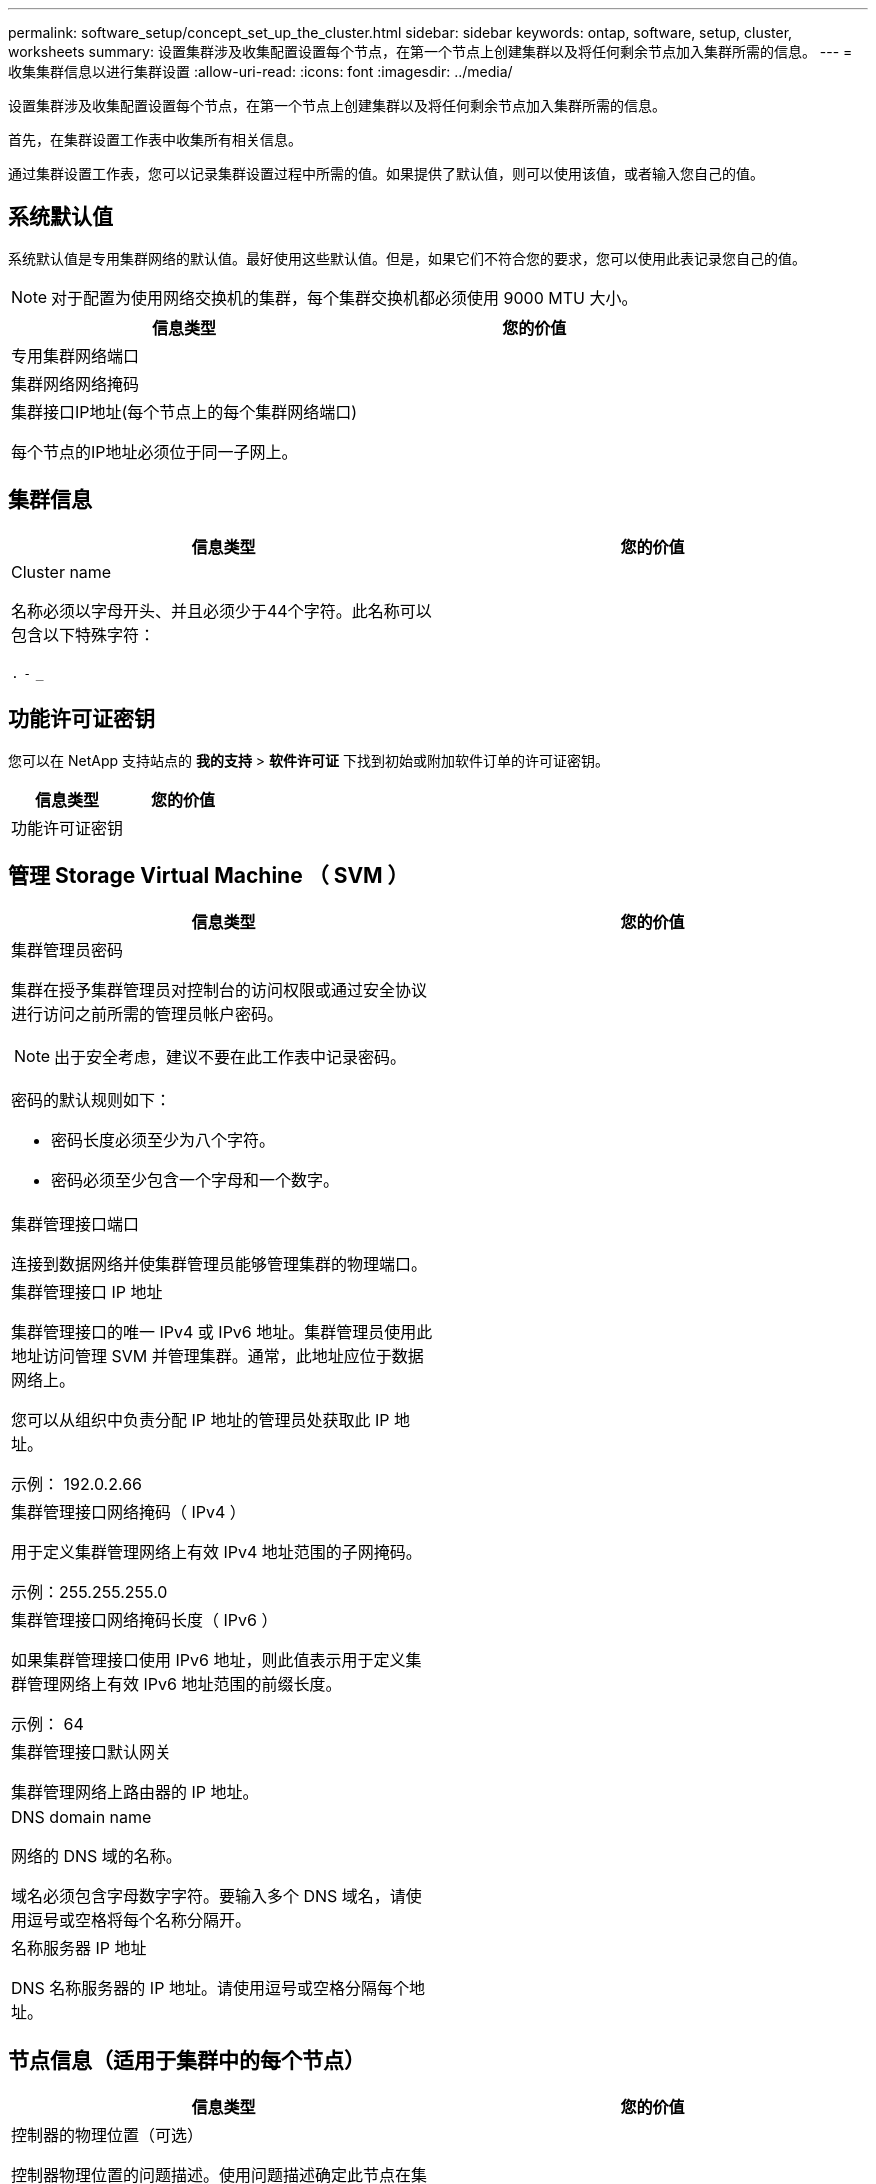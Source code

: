 ---
permalink: software_setup/concept_set_up_the_cluster.html 
sidebar: sidebar 
keywords: ontap, software, setup, cluster, worksheets 
summary: 设置集群涉及收集配置设置每个节点，在第一个节点上创建集群以及将任何剩余节点加入集群所需的信息。 
---
= 收集集群信息以进行集群设置
:allow-uri-read: 
:icons: font
:imagesdir: ../media/


[role="lead"]
设置集群涉及收集配置设置每个节点，在第一个节点上创建集群以及将任何剩余节点加入集群所需的信息。

首先，在集群设置工作表中收集所有相关信息。

通过集群设置工作表，您可以记录集群设置过程中所需的值。如果提供了默认值，则可以使用该值，或者输入您自己的值。



== 系统默认值

系统默认值是专用集群网络的默认值。最好使用这些默认值。但是，如果它们不符合您的要求，您可以使用此表记录您自己的值。


NOTE: 对于配置为使用网络交换机的集群，每个集群交换机都必须使用 9000 MTU 大小。

[cols="2*"]
|===
| 信息类型 | 您的价值 


| 专用集群网络端口 |  


| 集群网络网络掩码 |  


| 集群接口IP地址(每个节点上的每个集群网络端口)

每个节点的IP地址必须位于同一子网上。 |  
|===


== 集群信息

[cols="2*"]
|===
| 信息类型 | 您的价值 


| Cluster name

名称必须以字母开头、并且必须少于44个字符。此名称可以包含以下特殊字符：

`.` `-` `_` |  
|===


== 功能许可证密钥

您可以在 NetApp 支持站点的 *我的支持* > *软件许可证* 下找到初始或附加软件订单的许可证密钥。

[cols="2*"]
|===
| 信息类型 | 您的价值 


| 功能许可证密钥 |  
|===


== 管理 Storage Virtual Machine （ SVM ）

[cols="2*"]
|===
| 信息类型 | 您的价值 


 a| 
集群管理员密码

集群在授予集群管理员对控制台的访问权限或通过安全协议进行访问之前所需的管理员帐户密码。


NOTE: 出于安全考虑，建议不要在此工作表中记录密码。

密码的默认规则如下：

* 密码长度必须至少为八个字符。
* 密码必须至少包含一个字母和一个数字。

 a| 



 a| 
集群管理接口端口

连接到数据网络并使集群管理员能够管理集群的物理端口。
 a| 



 a| 
集群管理接口 IP 地址

集群管理接口的唯一 IPv4 或 IPv6 地址。集群管理员使用此地址访问管理 SVM 并管理集群。通常，此地址应位于数据网络上。

您可以从组织中负责分配 IP 地址的管理员处获取此 IP 地址。

示例： 192.0.2.66
 a| 



 a| 
集群管理接口网络掩码（ IPv4 ）

用于定义集群管理网络上有效 IPv4 地址范围的子网掩码。

示例：255.255.255.0
 a| 



 a| 
集群管理接口网络掩码长度（ IPv6 ）

如果集群管理接口使用 IPv6 地址，则此值表示用于定义集群管理网络上有效 IPv6 地址范围的前缀长度。

示例： 64
 a| 



 a| 
集群管理接口默认网关

集群管理网络上路由器的 IP 地址。
 a| 



 a| 
DNS domain name

网络的 DNS 域的名称。

域名必须包含字母数字字符。要输入多个 DNS 域名，请使用逗号或空格将每个名称分隔开。
 a| 



 a| 
名称服务器 IP 地址

DNS 名称服务器的 IP 地址。请使用逗号或空格分隔每个地址。
 a| 

|===


== 节点信息（适用于集群中的每个节点）

[cols="2*"]
|===
| 信息类型 | 您的价值 


 a| 
控制器的物理位置（可选）

控制器物理位置的问题描述。使用问题描述确定此节点在集群中的位置（例如， "`Lab 5 ， Row 7 ， Rack B` " ）。
 a| 



 a| 
节点管理接口端口

连接到节点管理网络并使集群管理员能够管理节点的物理端口。
 a| 



 a| 
节点管理接口 IP 地址

管理网络上节点管理接口的唯一 IPv4 或 IPv6 地址。如果您将节点管理接口端口定义为数据端口，则此 IP 地址应是数据网络上的唯一 IP 地址。

您可以从组织中负责分配 IP 地址的管理员处获取此 IP 地址。

示例： 192.0.2.66
 a| 



 a| 
节点管理接口网络掩码（ IPv4 ）

用于定义节点管理网络上有效 IP 地址范围的子网掩码。

如果您将节点管理接口端口定义为数据端口，则网络掩码应为数据网络的子网掩码。

示例：255.255.255.0
 a| 



 a| 
节点管理接口网络掩码长度（ IPv6 ）

如果节点管理接口使用 IPv6 地址，则此值表示用于定义节点管理网络上有效 IPv6 地址范围的前缀长度。

示例： 64
 a| 



 a| 
节点管理接口默认网关

节点管理网络上路由器的 IP 地址。
 a| 

|===


== NTP 服务器信息

[cols="2*"]
|===
| 信息类型 | 您的价值 


 a| 
NTP 服务器地址

站点上网络时间协议（ NTP ）服务器的 IP 地址。这些服务器用于在集群中同步时间。
 a| 

|===